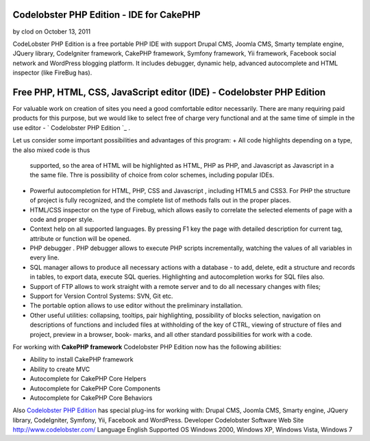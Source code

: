 Codelobster PHP Edition - IDE for CakePHP
=========================================

by clod on October 13, 2011

CodeLobster PHP Edition is a free portable PHP IDE with support Drupal
CMS, Joomla CMS, Smarty template engine, JQuery library, CodeIgniter
framework, CakePHP framework, Symfony framework, Yii framework,
Facebook social network and WordPress blogging platform. It includes
debugger, dynamic help, advanced autocomplete and HTML inspector (like
FireBug has).


Free PHP, HTML, CSS, JavaScript editor (IDE) - Codelobster PHP Edition
======================================================================

For valuable work on creation of sites you need a good comfortable
editor necessarily. There are many requiring paid products for this
purpose, but we would like to select free of charge very functional
and at the same time of simple in the use editor - ` Codelobster PHP
Edition `_ .

Let us consider some important possibilities and advantages of this
program:
+ All code highlights depending on a type, the also mixed code is thus
  supported, so the area of HTML will be highlighted as HTML, PHP as
  PHP, and Javascript as Javascript in a the same file. Thre is
  possibility of choice from color schemes, including popular IDEs.
+ Powerful autocompletion for HTML, PHP, CSS and Javascript ,
  including HTML5 and CSS3. For PHP the structure of project is fully
  recognized, and the complete list of methods falls out in the proper
  places.
+ HTML/CSS inspector on the type of Firebug, which allows easily to
  correlate the selected elements of page with a code and proper style.
+ Context help on all supported languages. By pressing F1 key the page
  with detailed description for current tag, attribute or function will
  be opened.
+ PHP debugger . PHP debugger allows to execute PHP scripts
  incrementally, watching the values of all variables in every line.
+ SQL manager allows to produce all necessary actions with a database
  - to add, delete, edit a structure and records in tables, to export
  data, execute SQL queries. Highlighting and autocompletion works for
  SQL files also.
+ Support of FTP allows to work straight with a remote server and to
  do all necessary changes with files;
+ Support for Version Control Systems: SVN, Git etc.
+ The portable option allows to use editor without the preliminary
  installation.
+ Other useful utilities: collapsing, tooltips, pair highlighting,
  possibility of blocks selection, navigation on descriptions of
  functions and included files at withholding of the key of CTRL,
  viewing of structure of files and project, preview in a browser, book-
  marks, and all other standard possibilities for work with a code.

For working with **CakePHP framework** Codelobster PHP Edition now has
the following abilities:

+ Ability to install CakePHP framework
+ Ability to create MVC
+ Autocomplete for CakePHP Core Helpers
+ Autocomplete for CakePHP Core Components
+ Autocomplete for CakePHP Core Behaviors

Also `Codelobster PHP Edition`_ has special plug-ins for working with:
Drupal CMS, Joomla CMS, Smarty engine, JQuery library, CodeIgniter,
Symfony, Yii, Facebook and WordPress.
Developer Codelobster Software Web Site `http://www.codelobster.com/`_
Language English Supported OS Windows 2000, Windows XP, Windows Vista,
Windows 7

.. _Codelobster PHP Edition: http://www.codelobster.com
.. _http://www.codelobster.com/: http://www.codelobster.com/
.. meta::
    :title: Codelobster PHP Edition - IDE for CakePHP
    :description: CakePHP Article related to php,CakePHP,editor,ide,html,free,Codelobster,Articles
    :keywords: php,CakePHP,editor,ide,html,free,Codelobster,Articles
    :copyright: Copyright 2011 clod
    :category: articles


